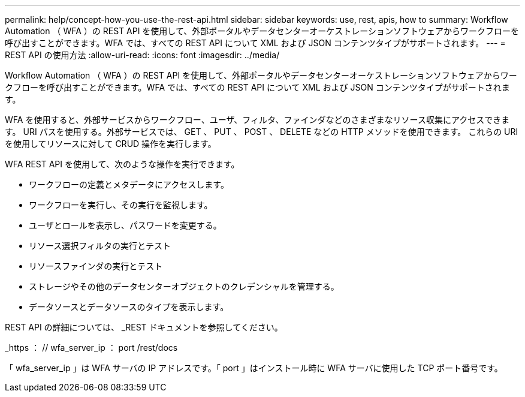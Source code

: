 ---
permalink: help/concept-how-you-use-the-rest-api.html 
sidebar: sidebar 
keywords: use, rest, apis, how to 
summary: Workflow Automation （ WFA ）の REST API を使用して、外部ポータルやデータセンターオーケストレーションソフトウェアからワークフローを呼び出すことができます。WFA では、すべての REST API について XML および JSON コンテンツタイプがサポートされます。 
---
= REST API の使用方法
:allow-uri-read: 
:icons: font
:imagesdir: ../media/


[role="lead"]
Workflow Automation （ WFA ）の REST API を使用して、外部ポータルやデータセンターオーケストレーションソフトウェアからワークフローを呼び出すことができます。WFA では、すべての REST API について XML および JSON コンテンツタイプがサポートされます。

WFA を使用すると、外部サービスからワークフロー、ユーザ、フィルタ、ファインダなどのさまざまなリソース収集にアクセスできます。 URI パスを使用する。外部サービスでは、 GET 、 PUT 、 POST 、 DELETE などの HTTP メソッドを使用できます。 これらの URI を使用してリソースに対して CRUD 操作を実行します。

WFA REST API を使用して、次のような操作を実行できます。

* ワークフローの定義とメタデータにアクセスします。
* ワークフローを実行し、その実行を監視します。
* ユーザとロールを表示し、パスワードを変更する。
* リソース選択フィルタの実行とテスト
* リソースファインダの実行とテスト
* ストレージやその他のデータセンターオブジェクトのクレデンシャルを管理する。
* データソースとデータソースのタイプを表示します。


REST API の詳細については、 _REST ドキュメントを参照してください。

_https ： // wfa_server_ip ： port /rest/docs

「 wfa_server_ip 」は WFA サーバの IP アドレスです。「 port 」はインストール時に WFA サーバに使用した TCP ポート番号です。
